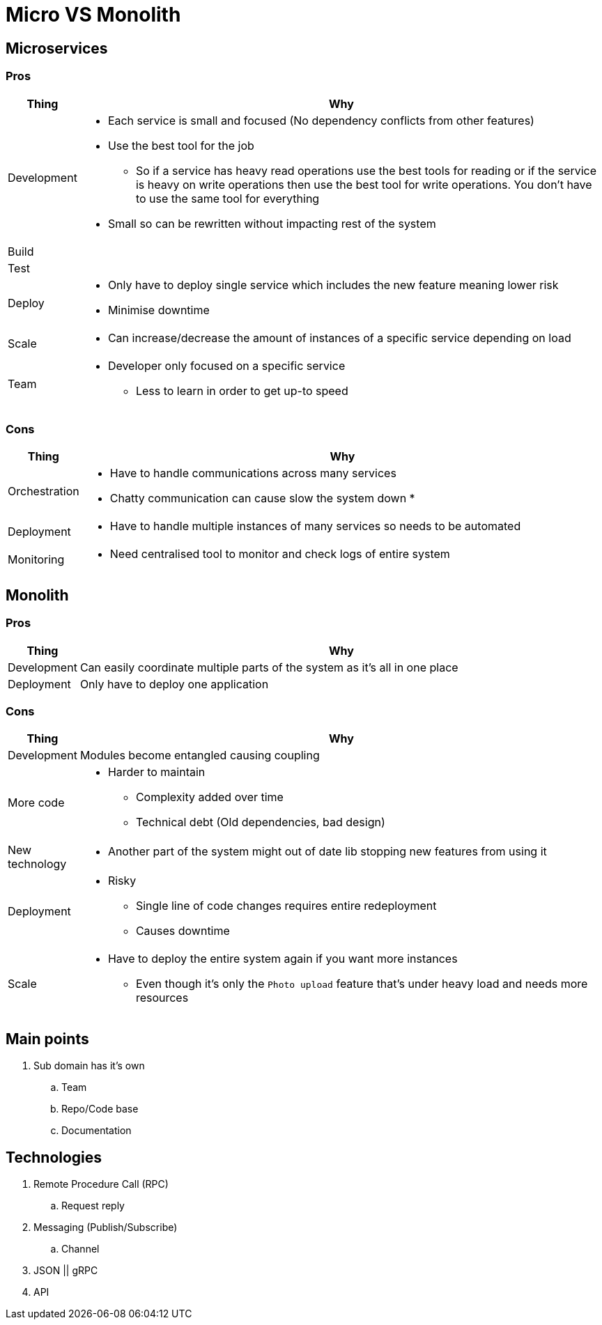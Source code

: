 = Micro VS Monolith

== Microservices

=== Pros
[cols="1,9"]
|===
| Thing | Why

| Development 
a| 
* Each service is small and focused (No dependency conflicts from other features) 
* Use the best tool for the job
** So if a service has heavy read operations use the best tools for reading or if the service is heavy on write operations then use the best tool for write operations. You don't have to use the same tool for everything  
* Small so can be rewritten without impacting rest of the system 
| Build | 
| Test | 
| Deploy 
a| 
* Only have to deploy single service which includes the new feature meaning lower risk
* Minimise downtime
| Scale 
a| 
* Can increase/decrease the amount of instances of a specific service depending on load 
| Team 
a| 
* Developer only focused on a specific service 
** Less to learn in order to get up-to speed
|===

=== Cons
[cols="1,9"]
|===
| Thing | Why

| Orchestration 
a|
* Have to handle communications across many services
* Chatty communication can cause slow the system down
* 

| Deployment 
a|
* Have to handle multiple instances of many services so needs to be automated 

| Monitoring
a|
* Need centralised tool to monitor and check logs of entire system
|===

== Monolith

=== Pros
[cols="1,9"]
|===
| Thing | Why

| Development 
a| Can easily coordinate multiple parts of the system as it's all in one place  
| Deployment 
a| Only have to deploy one application
|===

=== Cons
[cols="1,9"]
|===
| Thing | Why

| Development 
a| Modules become entangled causing coupling

| More code 
a| 
* Harder to maintain 
** Complexity added over time
** Technical debt (Old dependencies, bad design)

| New technology
a| 
* Another part of the system might out of date lib stopping new features from using it

| Deployment
a|
* Risky
** Single line of code changes requires entire redeployment
** Causes downtime

| Scale
a| 
* Have to deploy the entire system again if you want more instances
** Even though it's only the `Photo upload` feature that's under heavy load and needs more resources 
|===

== Main points
. Sub domain has it's own
.. Team
.. Repo/Code base
.. Documentation

== Technologies
. Remote Procedure Call (RPC)
.. Request reply
. Messaging (Publish/Subscribe) 
.. Channel
. JSON || gRPC
. API